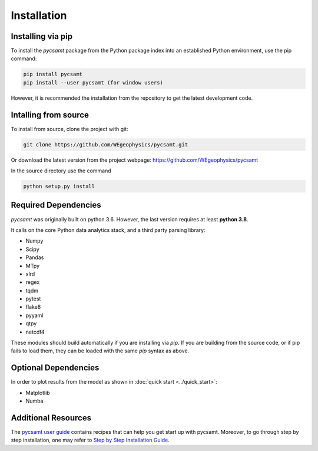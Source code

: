 Installation
============

Installing via pip 
------------------
To install the `pycsamt` package from the Python package index into an established
Python environment, use the pip command:

.. code-block:: bash
   
   pip install pycsamt 
   pip install --user pycsamt (for window users) 
   
However, it is recommended the installation from the repository to get the latest development code.

Intalling from source 
----------------------
To install from source, clone the project with git: 

.. code-block:: bash 

   git clone https://github.com/WEgeophysics/pycsamt.git 
  
Or download the latest version from the project webpage: https://github.com/WEgeophysics/pycsamt

In the source directory use the command

.. code-block:: bash

   python setup.py install
   
   
Required Dependencies
---------------------
`pycsamt` was originally built on python 3.6. However, the last version requires at least **python 3.8**.

It calls on the core Python data analytics stack, and a third party parsing library:

* Numpy
* Scipy
* Pandas
* MTpy
* xlrd
* regex
* tqdm
* pytest
* flake8
* pyyaml
* qtpy
* netcdf4

These modules should build automatically if you are installing via `pip`. If you are building from
the source code, or if pip fails to load them, they can be loaded with the same `pip` syntax as
above.   

Optional Dependencies
---------------------
In order to plot results from the model as shown in :doc:`quick start <../quick_start>`:

* Matplotlib
* Numba 

Additional Resources
--------------------
The `pycsamt user guide <https://github.com/WEgeophysics/pyCSAMT/blob/master/docs/user_guide.pdf>`_ contains recipes that can help you get start up with pycsamt.
Moreover, to go through step by step installation, one may refer to `Step by Step Installation Guide <https://github.com/WEgeophysics/pyCSAMT/wiki/pyCSAMT-installation-guide-for-Windows--and-Linux>`_.



